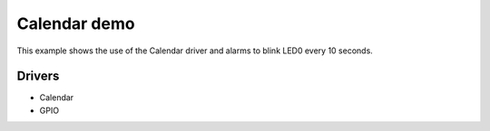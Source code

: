 =============
Calendar demo
=============

This example shows the use of the Calendar driver and alarms to blink LED0 every
10 seconds.

Drivers
-------
* Calendar
* GPIO
